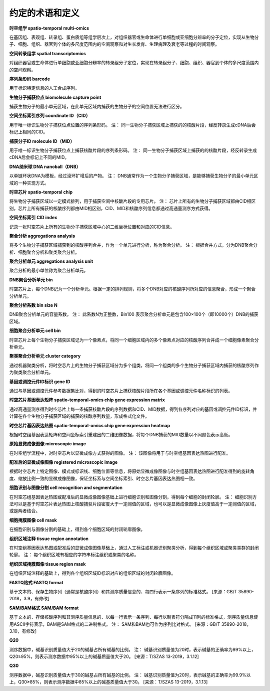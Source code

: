 约定的术语和定义
=============

**时空组学  spatio-temporal multi-omics**

在基因组、表观组、转录组、蛋白质组等组学层次上，对组织器官或生命体进行单细胞或亚细胞分辨率的分子定位，实现从生物分子、细胞、组织、器官到个体的多尺度范围内的空间观察和对生长发育、生理病理及衰老等过程的时间观察。

**空间转录组学  spatial transcriptomics**

对组织器官或生命体进行单细胞或亚细胞分辨率的转录组分子定位，实现在转录组分子、细胞、组织、器官到个体的多尺度范围内的空间观察。

**序列条形码  barcode**

用于标识特定信息的人工合成序列。

**生物分子捕获位点  biomolecule capture point**

捕获生物分子的最小单元区域，在此单元区域内捕获的生物分子的空间位置无法进行区分。

**空间坐标索引序列  coordinate ID（CID）**

用于唯一标识生物分子捕获位点位置的序列条形码。
注： 同一生物分子捕获区域上捕获的的核酸片段，经反转录生成cDNA后会标记上相同的CID。

**捕获分子ID  molecule ID（MID）**

用于唯一标识生物分子捕获位点上捕获核酸片段的序列条形码。
注： 同一生物分子捕获区域上捕获的的核酸片段，经反转录生成cDNA后会标记上不同的MID。

**DNA纳米球  DNA nanoball（DNB）**

以单链环状DNA为模板，经过滚环扩增后的产物。
注： DNB通常作为一个生物分子捕获区域，是能够捕获生物分子的最小单元区域的一种实现方式。

**时空芯片  spatio-temporal chip**

将生物分子捕获区域以一定模式排列，用于捕获空间中核酸片段的专用芯片。
注： 芯片上所有的生物分子捕获区域都由CID相区别，芯片上所有捕获的核酸序列都由MID相区别，CID、MID和核酸序列信息都通过高通量测序方式获得。

**空间坐标索引  CID index**

记录一张时空芯片上所有的生物分子捕获区域中心的二维坐标位置和对应的CID信息。

**聚合分析  aggregations analysis**

将多个生物分子捕获区域捕获到的核酸序列合并，作为一个单元进行分析，称为聚合分析。
注： 根据合并方式，分为DNB聚合分析、细胞聚合分析和聚类聚合分析。

**聚合分析单元  aggregations analysis unit**

聚合分析的最小单位称为聚合分析单元。

**DNB聚合分析单元  bin**

时空芯片上，每个DNB记为一个分析单元。根据一定的排列规则，将多个DNB对应的核酸序列所对应的信息聚合，形成一个聚合分析单元。

**聚合分析系数  bin size N**

DNB聚合分析单元的容量系数。
注： 此系数N为正整数，Bin100 表示聚合分析单元是包含100×100个（即10000个）DNB的捕获区域。

**细胞聚合分析单元  cell bin**

时空芯片上每个生物分子捕获区域记为一个像素点，将同一个细胞区域内的多个像素点对应的核酸序列合并成一个细胞像素聚合分析单元。

**聚类聚合分析单元  cluster category**

通过机器聚类分析，将时空芯片上的生物分子捕获区域分为多个组类，将同一个组类的多个生物分子捕获区域内捕获的核酸序列作为聚类聚合分析单元。

**基因或调控元件ID标识  gene ID**

通过与基因或调控元件参考数据集比对，得到的时空芯片上捕获核酸片段所在各个基因或调控元件名称标识的列表。

**时空芯片基因表达矩阵  spatio-temporal-omics chip gene expression matrix**

通过高通量测序得到时空芯片上每一条捕获核酸片段的序列数据和CID、MID数据，得到各序列对应的基因或调控元件ID标识，并计算在各个生物分子捕获区域的捕获的核酸序列数量，形成格式化文件。

**时空芯片基因表达热图  spatio-temporal-omics chip gene expression heatmap**

根据时空组基因表达矩阵和空间坐标索引重建出的二维图像数据，将每个DNB捕获的MID数量以不同颜色表示高低。

**原始显微成像图像  microscopic image**

在时空组学流程中，对时空芯片以显微成像方式获得的图像。
注： 该图像将用于与时空组基因表达热图进行配准。

**配准后的显微成像图像  registered microscopic image**

根据时空芯片上特定图像、模式或标识线、细胞位置等信息，将原始显微成像图像与时空组基因表达热图进行配准得到的旋转角度、缩放比例一致的显微成像图像，保证坐标系与空间坐标索引、时空芯片基因表达热图相一致。

**细胞识别与图像分割  cell recognition and segmentation**

在时空芯组基因表达热图或配准后的显微成像图像基础上进行细胞识别和图像分割，得到每个细胞的封闭轮廓。
注： 细胞识别方法可以是基于时空芯片表达热图上核酸捕获片段密度大于一定阈值的区域，也可以是显微成像图像上灰度值高于一定阈值的区域，或是两者结合。

**细胞掩膜图像  cell mask**

在细胞识别与图像分割的基础上，得到各个细胞区域的封闭轮廓图像。

**组织区域注释  tissue region annotation**

在时空组基因表达热图或配准后的显微成像图像基础上，通过人工标注或机器识别聚类分析，得到每个组织区域或聚类类群的封闭轮廓。
注： 每个组织区域有相应的字符串标注组织或聚类的名称。

**组织区域掩膜图像  tissue region mask**

在组织区域注释的基础上，得到各个组织区域ID标识对应的组织区域的封闭轮廓图像。

**FASTQ格式  FASTQ format**

基于文本的、保存生物序列（通常是核酸序列）和其测序质量信息的、每四行表示一条序列的标准格式。
[来源：GB/T 35890-2018，3.9，有修改]

**SAM/BAM格式 SAM/BAM format**

基于文本的、存储核酸序列和其测序质量信息的、以每一行表示一条序列、每行以制表符分隔成11列的标准格式，测序质量信息使用ASCII字符表示，BAM是SAM格式的二进制格式。
注： SAM和BAM也可作为序列比对格式。
[来源：GB/T 35890-2018，3.10，有修改]

**Q20**

测序数据中，碱基识别质量值大于20的碱基占所有碱基的比例。
注： 碱基识别质量值为20时，表示碱基的正确率为99%以上，Q20≥95%，则表示测序数据中95%以上的碱基质量值大于20。
[来源：T/SZAS 13-2019，3.1.12]

**Q30**

测序数据中，碱基识别质量值大于30的碱基占所有碱基的比例。
注： 碱基识别质量值为20时，表示碱基的正确率为99.9%以上，Q30≥85%，则表示测序数据中85%以上的碱基质量值大于30。
[来源：T/SZAS 13-2019，3.1.13]

